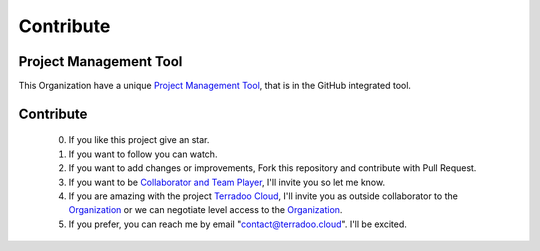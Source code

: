 .. _contribute:


Contribute
##########


Project Management Tool
***********************

This Organization have a unique `Project Management Tool <https://github.com/orgs/TerradooCloud/projects/1>`_, that is in the GitHub integrated tool.


Contribute
**********

  0. If you like this project give an star.

  1. If you want to follow you can watch.

  2. If you want to add changes or improvements, Fork this repository and contribute with Pull Request.

  3. If you want to be `Collaborator and Team Player <https://github.com/orgs/TerradooCloud/teams/terradoo-cloud-team>`_,
     I'll invite you so let me know.

  4. If you are amazing with the project `Terradoo Cloud <https://web.terradoo.cloud>`_,
     I'll invite you as outside collaborator to the `Organization <https://github.com/TerradooCloud>`_ 
     or we can negotiate level access to the `Organization <https://github.com/TerradooCloud>`_.

  5. If you prefer, you can reach me by email "contact@terradoo.cloud". I'll be excited.
